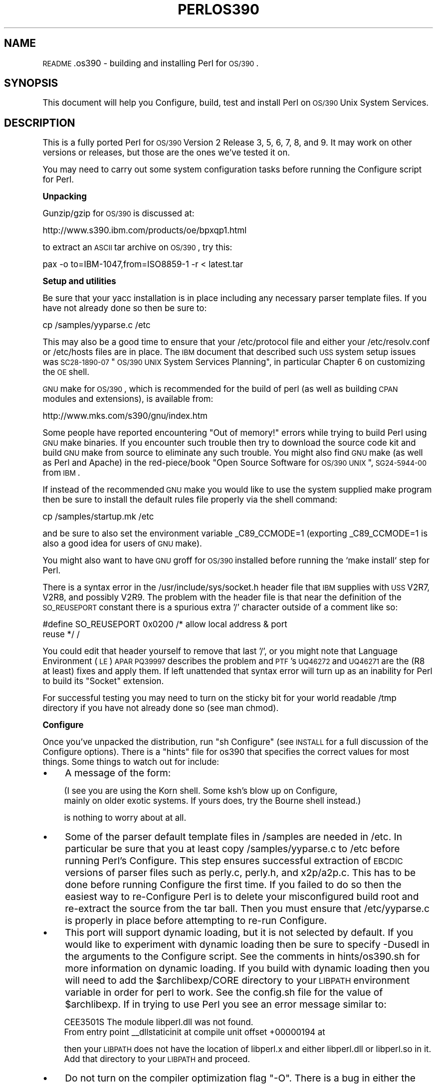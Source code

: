 .\" Automatically generated by Pod::Man version 1.15
.\" Fri Apr 20 13:05:59 2001
.\"
.\" Standard preamble:
.\" ======================================================================
.de Sh \" Subsection heading
.br
.if t .Sp
.ne 5
.PP
\fB\\$1\fR
.PP
..
.de Sp \" Vertical space (when we can't use .PP)
.if t .sp .5v
.if n .sp
..
.de Ip \" List item
.br
.ie \\n(.$>=3 .ne \\$3
.el .ne 3
.IP "\\$1" \\$2
..
.de Vb \" Begin verbatim text
.ft CW
.nf
.ne \\$1
..
.de Ve \" End verbatim text
.ft R

.fi
..
.\" Set up some character translations and predefined strings.  \*(-- will
.\" give an unbreakable dash, \*(PI will give pi, \*(L" will give a left
.\" double quote, and \*(R" will give a right double quote.  | will give a
.\" real vertical bar.  \*(C+ will give a nicer C++.  Capital omega is used
.\" to do unbreakable dashes and therefore won't be available.  \*(C` and
.\" \*(C' expand to `' in nroff, nothing in troff, for use with C<>
.tr \(*W-|\(bv\*(Tr
.ds C+ C\v'-.1v'\h'-1p'\s-2+\h'-1p'+\s0\v'.1v'\h'-1p'
.ie n \{\
.    ds -- \(*W-
.    ds PI pi
.    if (\n(.H=4u)&(1m=24u) .ds -- \(*W\h'-12u'\(*W\h'-12u'-\" diablo 10 pitch
.    if (\n(.H=4u)&(1m=20u) .ds -- \(*W\h'-12u'\(*W\h'-8u'-\"  diablo 12 pitch
.    ds L" ""
.    ds R" ""
.    ds C` ""
.    ds C' ""
'br\}
.el\{\
.    ds -- \|\(em\|
.    ds PI \(*p
.    ds L" ``
.    ds R" ''
'br\}
.\"
.\" If the F register is turned on, we'll generate index entries on stderr
.\" for titles (.TH), headers (.SH), subsections (.Sh), items (.Ip), and
.\" index entries marked with X<> in POD.  Of course, you'll have to process
.\" the output yourself in some meaningful fashion.
.if \nF \{\
.    de IX
.    tm Index:\\$1\t\\n%\t"\\$2"
..
.    nr % 0
.    rr F
.\}
.\"
.\" For nroff, turn off justification.  Always turn off hyphenation; it
.\" makes way too many mistakes in technical documents.
.hy 0
.if n .na
.\"
.\" Accent mark definitions (@(#)ms.acc 1.5 88/02/08 SMI; from UCB 4.2).
.\" Fear.  Run.  Save yourself.  No user-serviceable parts.
.bd B 3
.    \" fudge factors for nroff and troff
.if n \{\
.    ds #H 0
.    ds #V .8m
.    ds #F .3m
.    ds #[ \f1
.    ds #] \fP
.\}
.if t \{\
.    ds #H ((1u-(\\\\n(.fu%2u))*.13m)
.    ds #V .6m
.    ds #F 0
.    ds #[ \&
.    ds #] \&
.\}
.    \" simple accents for nroff and troff
.if n \{\
.    ds ' \&
.    ds ` \&
.    ds ^ \&
.    ds , \&
.    ds ~ ~
.    ds /
.\}
.if t \{\
.    ds ' \\k:\h'-(\\n(.wu*8/10-\*(#H)'\'\h"|\\n:u"
.    ds ` \\k:\h'-(\\n(.wu*8/10-\*(#H)'\`\h'|\\n:u'
.    ds ^ \\k:\h'-(\\n(.wu*10/11-\*(#H)'^\h'|\\n:u'
.    ds , \\k:\h'-(\\n(.wu*8/10)',\h'|\\n:u'
.    ds ~ \\k:\h'-(\\n(.wu-\*(#H-.1m)'~\h'|\\n:u'
.    ds / \\k:\h'-(\\n(.wu*8/10-\*(#H)'\z\(sl\h'|\\n:u'
.\}
.    \" troff and (daisy-wheel) nroff accents
.ds : \\k:\h'-(\\n(.wu*8/10-\*(#H+.1m+\*(#F)'\v'-\*(#V'\z.\h'.2m+\*(#F'.\h'|\\n:u'\v'\*(#V'
.ds 8 \h'\*(#H'\(*b\h'-\*(#H'
.ds o \\k:\h'-(\\n(.wu+\w'\(de'u-\*(#H)/2u'\v'-.3n'\*(#[\z\(de\v'.3n'\h'|\\n:u'\*(#]
.ds d- \h'\*(#H'\(pd\h'-\w'~'u'\v'-.25m'\f2\(hy\fP\v'.25m'\h'-\*(#H'
.ds D- D\\k:\h'-\w'D'u'\v'-.11m'\z\(hy\v'.11m'\h'|\\n:u'
.ds th \*(#[\v'.3m'\s+1I\s-1\v'-.3m'\h'-(\w'I'u*2/3)'\s-1o\s+1\*(#]
.ds Th \*(#[\s+2I\s-2\h'-\w'I'u*3/5'\v'-.3m'o\v'.3m'\*(#]
.ds ae a\h'-(\w'a'u*4/10)'e
.ds Ae A\h'-(\w'A'u*4/10)'E
.    \" corrections for vroff
.if v .ds ~ \\k:\h'-(\\n(.wu*9/10-\*(#H)'\s-2\u~\d\s+2\h'|\\n:u'
.if v .ds ^ \\k:\h'-(\\n(.wu*10/11-\*(#H)'\v'-.4m'^\v'.4m'\h'|\\n:u'
.    \" for low resolution devices (crt and lpr)
.if \n(.H>23 .if \n(.V>19 \
\{\
.    ds : e
.    ds 8 ss
.    ds o a
.    ds d- d\h'-1'\(ga
.    ds D- D\h'-1'\(hy
.    ds th \o'bp'
.    ds Th \o'LP'
.    ds ae ae
.    ds Ae AE
.\}
.rm #[ #] #H #V #F C
.\" ======================================================================
.\"
.IX Title "PERLOS390 1"
.TH PERLOS390 1 "perl v5.6.1" "2001-03-03" "Perl Programmers Reference Guide"
.UC
.SH "NAME"
\&\s-1README\s0.os390 \- building and installing Perl for \s-1OS/390\s0.
.SH "SYNOPSIS"
.IX Header "SYNOPSIS"
This document will help you Configure, build, test and install Perl
on \s-1OS/390\s0 Unix System Services.
.SH "DESCRIPTION"
.IX Header "DESCRIPTION"
This is a fully ported Perl for \s-1OS/390\s0 Version 2 Release 3, 5, 6, 7, 
8, and 9.  It may work on other versions or releases, but those are 
the ones we've tested it on.
.PP
You may need to carry out some system configuration tasks before 
running the Configure script for Perl.  
.Sh "Unpacking"
.IX Subsection "Unpacking"
Gunzip/gzip for \s-1OS/390\s0 is discussed at:
.PP
.Vb 1
\&   http://www.s390.ibm.com/products/oe/bpxqp1.html
.Ve
to extract an \s-1ASCII\s0 tar archive on \s-1OS/390\s0, try this:
.PP
.Vb 1
\&   pax -o to=IBM-1047,from=ISO8859-1 -r < latest.tar
.Ve
.Sh "Setup and utilities"
.IX Subsection "Setup and utilities"
Be sure that your yacc installation is in place including any necessary
parser template files. If you have not already done so then be sure to:
.PP
.Vb 1
\&  cp /samples/yyparse.c /etc
.Ve
This may also be a good time to ensure that your /etc/protocol file 
and either your /etc/resolv.conf or /etc/hosts files are in place.
The \s-1IBM\s0 document that described such \s-1USS\s0 system setup issues was
\&\s-1SC28\-1890\-07\s0 \*(L"\s-1OS/390\s0 \s-1UNIX\s0 System Services Planning\*(R", in particular
Chapter 6 on customizing the \s-1OE\s0 shell.
.PP
\&\s-1GNU\s0 make for \s-1OS/390\s0, which is recommended for the build of perl (as well as
building \s-1CPAN\s0 modules and extensions), is available from:
.PP
.Vb 1
\&  http://www.mks.com/s390/gnu/index.htm
.Ve
Some people have reported encountering \*(L"Out of memory!\*(R" errors while 
trying to build Perl using \s-1GNU\s0 make binaries.  If you encounter such 
trouble then try to download the source code kit and build \s-1GNU\s0 make 
from source to eliminate any such trouble.  You might also find \s-1GNU\s0 make 
(as well as Perl and Apache) in the red-piece/book \*(L"Open Source Software 
for \s-1OS/390\s0 \s-1UNIX\s0\*(R", \s-1SG24\-5944\-00\s0 from \s-1IBM\s0.
.PP
If instead of the recommended \s-1GNU\s0 make you would like to use the system 
supplied make program then be sure to install the default rules file 
properly via the shell command:
.PP
.Vb 1
\&    cp /samples/startup.mk /etc
.Ve
and be sure to also set the environment variable _C89_CCMODE=1 (exporting
_C89_CCMODE=1 is also a good idea for users of \s-1GNU\s0 make).
.PP
You might also want to have \s-1GNU\s0 groff for \s-1OS/390\s0 installed before
running the `make install` step for Perl.
.PP
There is a syntax error in the /usr/include/sys/socket.h header file
that \s-1IBM\s0 supplies with \s-1USS\s0 V2R7, V2R8, and possibly V2R9.  The problem with
the header file is that near the definition of the \s-1SO_REUSEPORT\s0 constant
there is a spurious extra '/' character outside of a comment like so:
.PP
.Vb 2
\& #define SO_REUSEPORT    0x0200    /* allow local address & port
\&                                      reuse */                    /
.Ve
You could edit that header yourself to remove that last '/', or you might 
note that Language Environment (\s-1LE\s0) \s-1APAR\s0 \s-1PQ39997\s0 describes the problem 
and \s-1PTF\s0's \s-1UQ46272\s0 and \s-1UQ46271\s0 are the (R8 at least) fixes and apply them.
If left unattended that syntax error will turn up as an inability for Perl 
to build its \*(L"Socket\*(R" extension.
.PP
For successful testing you may need to turn on the sticky bit for your 
world readable /tmp directory if you have not already done so (see man chmod).
.Sh "Configure"
.IX Subsection "Configure"
Once you've unpacked the distribution, run \*(L"sh Configure\*(R" (see \s-1INSTALL\s0 
for a full discussion of the Configure options).  There is a \*(L"hints\*(R" file 
for os390 that specifies the correct values for most things.  Some things
to watch out for include:
.Ip "\(bu" 4
A message of the form:
.Sp
.Vb 2
\& (I see you are using the Korn shell.  Some ksh's blow up on Configure,
\& mainly on older exotic systems.  If yours does, try the Bourne shell instead.)
.Ve
is nothing to worry about at all.
.Ip "\(bu" 4
Some of the parser default template files in /samples are needed in /etc.
In particular be sure that you at least copy /samples/yyparse.c to /etc
before running Perl's Configure.  This step ensures successful extraction
of \s-1EBCDIC\s0 versions of parser files such as perly.c, perly.h, and x2p/a2p.c.  
This has to be done before running Configure the first time.  If you failed 
to do so then the easiest way to re-Configure Perl is to delete your 
misconfigured build root and re-extract the source from the tar ball.  
Then you must ensure that /etc/yyparse.c is properly in place before 
attempting to re-run Configure.
.Ip "\(bu" 4
This port will support dynamic loading, but it is not selected by
default.  If you would like to experiment with dynamic loading then
be sure to specify \-Dusedl in the arguments to the Configure script.
See the comments in hints/os390.sh for more information on dynamic loading.
If you build with dynamic loading then you will need to add the
\&\f(CW$archlibexp\fR/CORE directory to your \s-1LIBPATH\s0 environment variable in order
for perl to work.  See the config.sh file for the value of \f(CW$archlibexp\fR.
If in trying to use Perl you see an error message similar to:
.Sp
.Vb 2
\& CEE3501S The module libperl.dll was not found.
\&         From entry point __dllstaticinit at compile unit offset +00000194 at
.Ve
then your \s-1LIBPATH\s0 does not have the location of libperl.x and either 
libperl.dll or libperl.so in it.  Add that directory to your \s-1LIBPATH\s0 and
proceed.
.Ip "\(bu" 4
Do not turn on the compiler optimization flag \*(L"\-O\*(R".  There is
a bug in either the optimizer or perl that causes perl to
not work correctly when the optimizer is on.
.Ip "\(bu" 4
Some of the configuration files in /etc used by the
networking APIs are either missing or have the wrong
names.  In particular, make sure that there's either
an /etc/resolv.conf or an /etc/hosts, so that
\&\fIgethostbyname()\fR works, and make sure that the file
/etc/proto has been renamed to /etc/protocol (\s-1NOT\s0
/etc/protocols, as used by other Unix systems).
You may have to look for things like \s-1HOSTNAME\s0 and \s-1DOMAINORIGIN\s0
in the \*(L"//'\s-1SYS1\s0.TCPPARMS(\s-1TCPDATA\s0)'\*(R" \s-1PDS\s0 member in order to 
properly set up your /etc networking files.
.Sh "Build, test, install"
.IX Subsection "Build, test, install"
Simply put:
.PP
.Vb 3
\&    sh Configure
\&    make
\&    make test
.Ve
if everything looks ok (see the next section for test/IVP diagnosis) then:
.PP
.Vb 1
\&    make install
.Ve
this last step may or may not require UID=0 privileges depending
on how you answered the questions that Configure asked and whether
or not you have write access to the directories you specified.
.Sh "build anomalies"
.IX Subsection "build anomalies"
\&\*(L"Out of memory!\*(R" messages during the build of Perl are most often fixed
by re building the \s-1GNU\s0 make utility for \s-1OS/390\s0 from a source code kit.
.PP
Another memory limiting item to check is your \s-1MAXASSIZE\s0 parameter in your
\&'\s-1SYS1\s0.PARMLIB(BPXPRMxx)' data set (note too that as of V2R8 address space
limits can be set on a per user \s-1ID\s0 basis in the \s-1USS\s0 segment of a \s-1RACF\s0 
profile).  People have reported successful builds of Perl with \s-1MAXASSIZE\s0
parameters as small as 503316480 (and it may be possible to build Perl
with a \s-1MAXASSIZE\s0 smaller than that).
.PP
Within \s-1USS\s0 your /etc/profile or \f(CW$HOME\fR/.profile may limit your ulimit 
settings.  Check that the following command returns reasonable values:
.PP
.Vb 1
\&    ulimit -a
.Ve
To conserve memory you should have your compiler modules loaded into the
Link Pack Area (\s-1LPA/ELPA\s0) rather than in a link list or step lib.
.PP
If the c89 compiler complains of syntax errors during the build of the
Socket extension then be sure to fix the syntax error in the system
header /usr/include/sys/socket.h.
.Sh "testing anomalies"
.IX Subsection "testing anomalies"
The `make test` step runs a Perl Verification Procedure, usually before
installation.  You might encounter \s-1STDERR\s0 messages even during a successful
run of `make test`.  Here is a guide to some of the more commonly seen
anomalies:
.Ip "\(bu" 4
A message of the form:
.Sp
.Vb 5
\& comp/cpp.............ERROR CBC3191 ./.301989890.c:1     The character $ is not a
\&  valid C source character.
\& FSUM3065 The COMPILE step ended with return code 12.
\& FSUM3017 Could not compile .301989890.c. Correct the errors and try again.
\& ok
.Ve
indicates that the t/comp/cpp.t test of Perl's \-P command line switch has
passed but that the particular invocation of c89 \-E in the cpp script does
not suppress the C compiler check of source code validity.
.Ip "\(bu" 4
A message of the form:
.Sp
.Vb 4
\& io/openpid...........CEE5210S The signal SIGHUP was received.
\& CEE5210S The signal SIGHUP was received.
\& CEE5210S The signal SIGHUP was received.
\& ok
.Ve
indicates that the t/io/openpid.t test of Perl has passed but done so
with extraneous messages on stderr from \s-1CEE\s0.
.Ip "\(bu" 4
A message of the form:
.Sp
.Vb 5
\& lib/ftmp-security....File::Temp::_gettemp: Parent directory (/tmp/) is not safe
\& (sticky bit not set when world writable?) at lib/ftmp-security.t line 100
\& File::Temp::_gettemp: Parent directory (/tmp/) is not safe (sticky bit not
\& set when world writable?) at lib/ftmp-security.t line 100
\& ok
.Ve
indicates a problem with the permissions on your /tmp directory within the \s-1HFS\s0.
To correct that problem issue the command:
.Sp
.Vb 1
\&     chmod a+t /tmp
.Ve
from an account with write access to the directory entry for /tmp.
.Sh "installation anomalies"
.IX Subsection "installation anomalies"
The installman script will try to run on \s-1OS/390\s0.  There will be fewer errors
if you have a roff utility installed.  You can obtain \s-1GNU\s0 groff from the 
Redbook \s-1SG24\-5944\-00\s0 ftp site.
.Sh "Usage Hints"
.IX Subsection "Usage Hints"
When using perl on \s-1OS/390\s0 please keep in mind that the \s-1EBCDIC\s0 and \s-1ASCII\s0
character sets are different.  See perlebcdic.pod for more on such character 
set issues.  Perl builtin functions that may behave differently under 
\&\s-1EBCDIC\s0 are also mentioned in the perlport.pod document.
.PP
Open Edition (\s-1UNIX\s0 System Services) from V2R8 onward does support 
#!/path/to/perl script invocation.  There is a \s-1PTF\s0 available from 
\&\s-1IBM\s0 for V2R7 that will allow shell/kernel support for #!.  \s-1USS\s0
releases prior to V2R7 did not support the #! means of script invocation.  
If you are running V2R6 or earlier then see:
.PP
.Vb 1
\&    head `whence perldoc`
.Ve
for an example of how to use the \*(L"eval exec\*(R" trick to ask the shell to
have Perl run your scripts on those older releases of Unix System Services.
.PP
If you are having trouble with square brackets then consider switching your
rlogin or telnet client.  Try to avoid older 3270 emulators and \s-1ISHELL\s0 for 
working with Perl on \s-1USS\s0.
.Sh "Floating point anomalies"
.IX Subsection "Floating point anomalies"
There appears to be a bug in the floating point implementation on S/390 
systems such that calling \fIint()\fR on the product of a number and a small 
magnitude number is not the same as calling \fIint()\fR on the quotient of 
that number and a large magnitude number.  For example, in the following 
Perl code:
.PP
.Vb 4
\&    my $x = 100000.0;
\&    my $y = int($x * 1e-5) * 1e5; # '0'
\&    my $z = int($x / 1e+5) * 1e5;  # '100000'
\&    print "\e$y is $y and \e$z is $z\en"; # $y is 0 and $z is 100000
.Ve
Although one would expect the quantities \f(CW$y\fR and \f(CW$z\fR to be the same and equal 
to 100000 they will differ and instead will be 0 and 100000 respectively.
.PP
The problem can be further examined in a roughly equivalent C program:
.PP
.Vb 15
\&    #include <stdio.h>
\&    #include <math.h>
\&    main()
\&    {
\&    double r1,r2;
\&    double x = 100000.0;
\&    double y = 0.0;
\&    double z = 0.0;
\&    x = 100000.0 * 1e-5;
\&    r1 = modf (x,&y);
\&    x = 100000.0 / 1e+5;
\&    r2 = modf (x,&z);
\&    printf("y is %e and z is %e\en",y*1e5,z*1e5);
\&    /* y is 0.000000e+00 and z is 1.000000e+05 (with c89) */
\&    }
.Ve
.Sh "Modules and Extensions"
.IX Subsection "Modules and Extensions"
Pure pure (that is non xs) modules may be installed via the usual:
.PP
.Vb 4
\&    perl Makefile.PL
\&    make
\&    make test
\&    make install
.Ve
If you built perl with dynamic loading capability then that would also
be the way to build xs based extensions.  However, if you built perl with
the default static linking you can still build xs based extensions for \s-1OS/390\s0 
but you will need to follow the instructions in ExtUtils::MakeMaker for 
building statically linked perl binaries.  In the simplest configurations 
building a static perl + xs extension boils down to:
.PP
.Vb 6
\&    perl Makefile.PL
\&    make
\&    make perl
\&    make test
\&    make install
\&    make -f Makefile.aperl inst_perl MAP_TARGET=perl
.Ve
In most cases people have reported better results with \s-1GNU\s0 make rather 
than the system's /bin/make program, whether for plain modules or for
xs based extensions.
.PP
If the make process encounters trouble with either compilation or
linking then try setting the _C89_CCMODE to 1.  Assuming sh is your
login shell then run:
.PP
.Vb 1
\&    export _C89_CCMODE=1
.Ve
If tcsh is your login shell then use the setenv command.
.SH "AUTHORS"
.IX Header "AUTHORS"
David Fiander and Peter Prymmer with thanks to Dennis Longnecker
and William Raffloer for valuable reports, \s-1LPAR\s0 and \s-1PTF\s0 feedback.
Thanks to Mike MacIsaac and Egon Terwedow for \s-1SG24\-5944\-00\s0.
Thanks to Ignasi Roca for pointing out the floating point problems.
Thanks to John Goodyear for dynamic loading help.
.SH "SEE ALSO"
.IX Header "SEE ALSO"
the INSTALL manpage, the perlport manpage, the perlebcdic manpage, the ExtUtils::MakeMaker manpage.
.PP
.Vb 1
\&    http://www.mks.com/s390/gnu/index.htm
.Ve
.Vb 1
\&    http://www.redbooks.ibm.com/abstracts/sg245944.html
.Ve
.Vb 1
\&    http://www.s390.ibm.com/products/oe/bpxa1ty1.html#opensrc
.Ve
.Vb 1
\&    http://www.s390.ibm.com/products/oe/portbk/bpxacenv.html
.Ve
.Vb 1
\&    http://www.xray.mpe.mpg.de/mailing-lists/perl-mvs/
.Ve
.Sh "Mailing list"
.IX Subsection "Mailing list"
The Perl Institute (http://www.perl.org/) maintains a perl-mvs 
mailing list of interest to all folks building and/or
using perl on all \s-1EBCDIC\s0 platforms (not just \s-1OS/390\s0).  
To subscribe, send a message of:
.PP
.Vb 1
\&    subscribe perl-mvs
.Ve
to majordomo@perl.org.   See also:
.PP
.Vb 1
\&    http://lists.perl.org/showlist.cgi?name=perl-mvs
.Ve
There are web archives of the mailing list at:
.PP
.Vb 2
\&    http://www.xray.mpe.mpg.de/mailing-lists/perl-mvs/
\&    http://archive.develooper.com/perl-mvs@perl.org/
.Ve
.SH "HISTORY"
.IX Header "HISTORY"
This document was originally written by David Fiander for the 5.005
release of Perl.
.PP
This document was podified for the 5.005_03 release of Perl 11 March 1999.
.PP
Updated 12 November 2000 for the 5.7.1 release of Perl.
.PP
Updated 15 January 2001 for the 5.7.1 release of Perl.
.PP
Updated 24 January 2001 to mention dynamic loading.
.PP
Updated 12 March 2001 to mention //'\s-1SYS1\s0.TCPPARMS(\s-1TCPDATA\s0)'.
